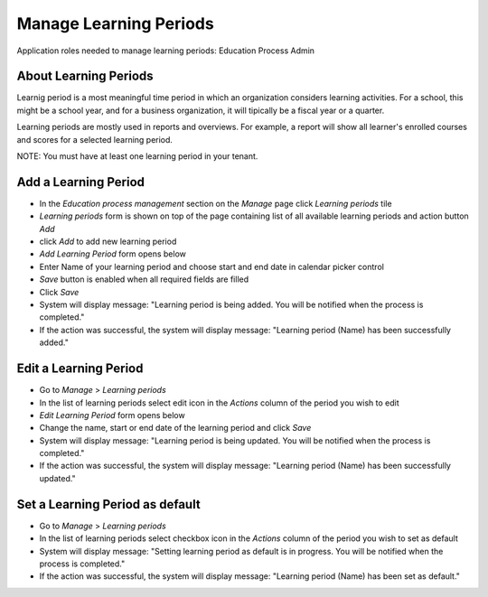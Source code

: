 Manage Learning Periods
=======================
Application roles needed to manage learning periods: Education Process Admin

About Learning Periods
^^^^^^^^^^^^^^^^^^^^^^^^^^^
Learnig period is a most meaningful time period in which an organization considers learning activities. For a school, this might be a school year, and for a business organization, it will tipically be a fiscal year or a quarter. 

Learning periods are mostly used in reports and overviews. For example, a report will show all learner's enrolled courses and scores for a selected learning period. 

NOTE: You must have at least one learning period in your tenant. 

Add a Learning Period
^^^^^^^^^^^^^^^^^^^^^^^^^^^
- In the *Education process management* section on the *Manage* page click *Learning periods* tile
- *Learning periods* form is shown on top of the page containing list of all available learning periods and action button *Add*
- click *Add* to add new learning period
- *Add Learning Period* form opens below 
- Enter Name of your learning period and choose start and end date in calendar picker control
- *Save* button is enabled when all required fields are filled
- Click *Save*
- System will display message: "Learning period is being added. You will be notified when the process is completed."
- If the action was successful, the system will display message: "Learning period (Name) has been successfully added."

Edit a Learning Period
^^^^^^^^^^^^^^^^^^^^^^^^^^^
- Go to *Manage* > *Learning periods*
- In the list of learning periods select edit icon in the *Actions* column of the period you wish to edit
- *Edit Learning Period* form opens below 
- Change the name, start or end date of the learning period and click *Save*
- System will display message: "Learning period is being updated. You will be notified when the process is completed."
- If the action was successful, the system will display message: "Learning period (Name) has been successfully updated."

Set a Learning Period as default
^^^^^^^^^^^^^^^^^^^^^^^^^^^
- Go to *Manage* > *Learning periods*
- In the list of learning periods select checkbox icon in the *Actions* column of the period you wish to set as default
- System will display message: "Setting learning period as default is in progress. You will be notified when the process is completed."
- If the action was successful, the system will display message: "Learning period (Name) has been set as default."
